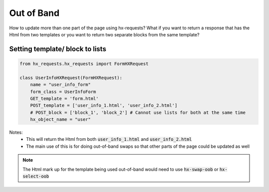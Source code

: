 Out of Band
===========

How to update more than one part of the page using hx-requests?
What if you want to return a response that has the Html from two templates or you want to return two separate blocks from the same template?

Setting template/ block to lists
--------------------------------


.. code-block:: python

    from hx_requests.hx_requests import FormHXRequest

    class UserInfoHXRequest(FormHXRequest):
        name = "user_info_form"
        form_class = UserInfoForm
        GET_template = 'form.html'
        POST_template = ['user_info_1.html', 'user_info_2.html']
        # POST_block = ['block_1', 'block_2'] # Cannot use lists for both at the same time
        hx_object_name = "user"


Notes:
    - This will return the Html from both :code:`user_info_1.html` and :code:`user_info_2.html`
    - The main use of this is for doing out-of-band swaps so that other parts of the page could be updated as well

.. note::

    The Html mark up for the template being used out-of-band would need to use :code:`hx-swap-oob` or :code:`hx-select-oob`
